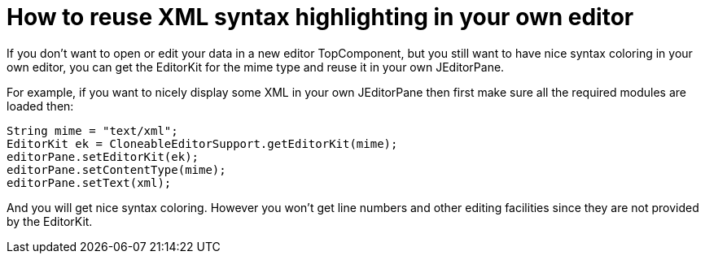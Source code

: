 // 
//     Licensed to the Apache Software Foundation (ASF) under one
//     or more contributor license agreements.  See the NOTICE file
//     distributed with this work for additional information
//     regarding copyright ownership.  The ASF licenses this file
//     to you under the Apache License, Version 2.0 (the
//     "License"); you may not use this file except in compliance
//     with the License.  You may obtain a copy of the License at
// 
//       http://www.apache.org/licenses/LICENSE-2.0
// 
//     Unless required by applicable law or agreed to in writing,
//     software distributed under the License is distributed on an
//     "AS IS" BASIS, WITHOUT WARRANTIES OR CONDITIONS OF ANY
//     KIND, either express or implied.  See the License for the
//     specific language governing permissions and limitations
//     under the License.
//

= How to reuse XML syntax highlighting in your own editor
:page-layout: wikidev
:page-tags: wiki, devfaq, needsreview
:jbake-status: published
:keywords: Apache NetBeans wiki DevFaqEditorHowToReuseEditorHighlighting
:description: Apache NetBeans wiki DevFaqEditorHowToReuseEditorHighlighting
:toc: left
:toc-title:
:syntax: true
:page-wikidevsection: _editor_and_edited_files
:page-position: 20

If you don't want to open or edit your data in a new editor TopComponent, but you still want to have nice syntax coloring in your own editor, you can get the EditorKit for the mime type and reuse it in your own JEditorPane.

For example, if you want to nicely display some XML in your own JEditorPane then first make sure all the required modules are loaded then:

[source,java]
----

String mime = "text/xml";
EditorKit ek = CloneableEditorSupport.getEditorKit(mime);
editorPane.setEditorKit(ek);
editorPane.setContentType(mime);
editorPane.setText(xml);
----

And you will get nice syntax coloring. However you won't get line numbers and other editing facilities since they are not provided by the EditorKit.
////
== Apache Migration Information

The content in this page was kindly donated by Oracle Corp. to the
Apache Software Foundation.

This page was exported from link:http://wiki.netbeans.org/DevFaqEditorHowToReuseEditorHighlighting[http://wiki.netbeans.org/DevFaqEditorHowToReuseEditorHighlighting] , 
that was last modified by NetBeans user Jmborer 
on 2013-09-27T09:13:03Z.


*NOTE:* This document was automatically converted to the AsciiDoc format on 2018-02-07, and needs to be reviewed.
////